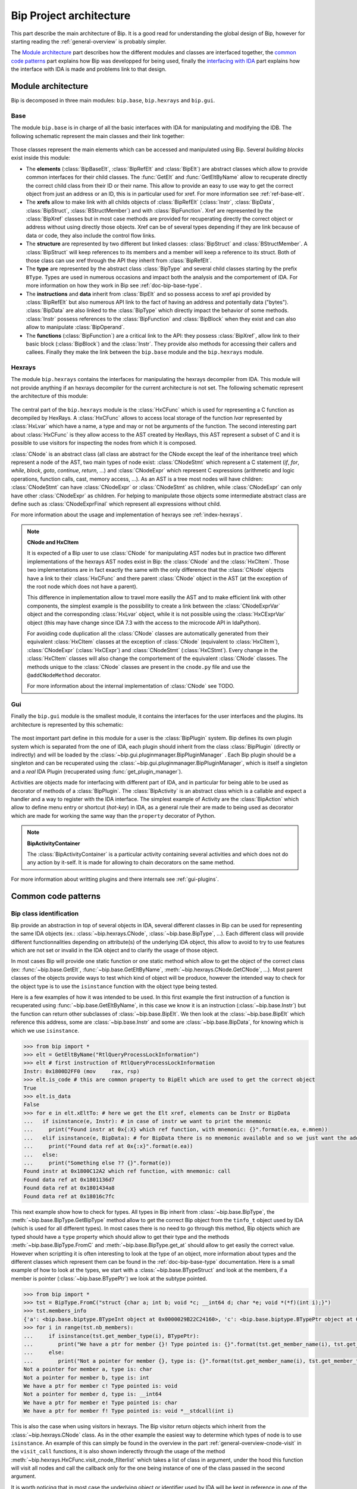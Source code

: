.. _general-archi:

Bip Project architecture
########################

This part describe the main architecture of Bip. It is a good read for
understanding the global design of Bip, however for starting reading the
:ref:`general-overview` is probably simpler.

The `Module architecture`_ part describes how the different modules and
classes are interfaced together, the `common code patterns`_ part explains how
Bip was developped for being used, finally the `interfacing with IDA`_ part
explains how the interface with IDA is made and problems link to that design.

Module architecture
===================

Bip is decomposed in three main modules: ``bip.base``, ``bip.hexrays`` and
``bip.gui``.

Base
----

.. module:: bip.base

The module ``bip.base`` is in charge of all the basic interfaces with IDA for
manipulating and modifying the IDB. The following schematic represent the
main classes and their link together:

.. figure:: /_static/img/bip_base2.png

Those classes represent the main elements which can be accessed and
manipulated using Bip. Several *building blocks* exist inside this module:

* The **elements** (:class:`BipBaseElt`, :class:`BipRefElt` and :class:`BipElt`)
  are abstract classes which allow to provide common interfaces for their
  child classes. The :func:`GetElt` and :func:`GetEltByName` allow to
  recuperate directly the correct child class from their ID or their name.
  This allow to provide an easy to use way to get the correct object from
  just an address or an ID, this is in particular used for xref. For more
  information see :ref:`ref-base-elt`.
* The **xrefs** allow to make link with all childs objects of :class:`BipRefElt`
  (:class:`Instr`, :class:`BipData`, :class:`BipStruct`,
  :class:`BStructMember`) and with :class:`BipFunction`. Xref are represented
  by the :class:`BipXref` classes but in most case methods are provided
  for recuperating directly the correct object or address without using
  directly those objects. Xref can be of several types depending if they
  are link because of data or code, they also include the control flow links.
* The **structure** are represented by two different but linked classes:
  :class:`BipStruct` and :class:`BStructMember`. A :class:`BipStruct` will
  keep references to its members and a member will keep a reference to its
  struct. Both of those class can use xref through the API they inherit
  from :class:`BipRefElt`.
* The **type** are represented by the abstract class :class:`BipType` and
  several child classes starting by the prefix ``BType``. Types are used in
  numerous occasions and impact both the analysis and the comportement of IDA.
  For more information on how they work in Bip see :ref:`doc-bip-base-type`.
* The **instructions** and **data** inherit from :class:`BipElt` and so
  possess access to xref api provided by :class:`BipRefElt` but also numerous
  API link to the fact of having an address and potentially data ("bytes").
  :class:`BipData` are also linked to the :class:`BipType` which directly
  impact the behavior of some methods. :class:`Instr` possess references to
  the :class:`BipFunction` and :class:`BipBlock` when they exist and can also
  allow to manipulate :class:`BipOperand`.
* The **functions** (:class:`BipFunction`) are a critical link to the API: they possess
  :class:`BipXref`, allow link to their basic block (:class:`BipBlock`) and
  the :class:`Instr`. They provide also methods for accessing their callers
  and callees. Finally they make the link between the ``bip.base`` module and
  the ``bip.hexrays`` module.

Hexrays
-------

.. module:: bip.hexrays

The module ``bip.hexrays`` contains the interfaces for manipulating the
hexrays decompiler from IDA. This module will not provide anything if an
hexrays decompiler for the current architecture is not set. The following
schematic represent the architecture of this module:

.. figure:: /_static/img/bip_hexrays_cnode.png

The central part of the ``bip.hexrays`` module is the :class:`HxCFunc`
which is used for representing a C function as decompiled by HexRays.
A :class:`HxCFunc` allows to access local storage of the function *lvar*
represented by :class:`HxLvar` which have a name, a type and may or not be
arguments of the function. The second interesting part about :class:`HxCFunc`
is they allow access to the AST created by HexRays, this AST represent a
subset of C and it is possible to use visitors for inspecting the nodes from
which it is composed.

:class:`CNode` is an abstract class (all class are abstract for the CNode
except the leaf of the inheritance tree) which represent a node of the AST,
two main types of node exist: :class:`CNodeStmt` which represent a C
statement (*if*, *for*, *while*, *block*, *goto*, *continue*, *return*, ...)
and :class:`CNodeExpr` which represent C expressions (arithmetic and logic
operations, function calls, cast, memory access, ...). As an AST is a tree
most nodes will have children: :class:`CNodeStmt` can have :class:`CNodeExpr`
or :class:`CNodeStmt` as children, while :class:`CNodeExpr` can only have
other :class:`CNodeExpr` as children. For helping to manipulate those objects
some intermediate abstract class are define such as :class:`CNodeExprFinal`
which represent all expressions without child.

For more information about the usage and implementation of hexrays see
:ref:`index-hexrays`.

.. note:: **CNode and HxCItem**

    It is expected of a Bip user to use :class:`CNode` for manipulating
    AST nodes but in practice two different implementations of the hexrays AST
    nodes exist in Bip: the :class:`CNode` and the :class:`HxCItem`. Those two
    implementations are in fact exactly the same with the only difference
    that the :class:`CNode` objects have a link to their :class:`HxCFunc`
    and there parent :class:`CNode` object in the AST (at the exception of
    the root node which does not have a parent).
    
    This difference in implementation allow to travel more easilly the AST and
    to make efficient link with other components, the simplest example is the
    possibility to create a link between the :class:`CNodeExprVar` object
    and the corresponding :class:`HxLvar` object, while it is not possible
    using the :class:`HxCExprVar` object (this may have change since IDA 7.3
    with the access to the microcode API in IdaPython).

    For avoiding code duplication all the :class:`CNode` classes are
    automatically generated from their equivalent :class:`HxCItem` classes at
    the exception of :class:`CNode` (equivalent to :class:`HxCItem`),
    :class:`CNodeExpr` (:class:`HxCExpr`) and :class:`CNodeStmt`
    (:class:`HxCStmt`). Every change in the :class:`HxCItem` classes will
    also change the comportement of the equivalent :class:`CNode` classes. The
    methods unique to the :class:`CNode` classes are present in the
    ``cnode.py`` file and use the ``@addCNodeMethod`` decorator.

    For more information about the internal implementation of :class:`CNode`
    see TODO.

Gui
---

.. module:: bip.gui

Finally the ``bip.gui`` module is the smallest module, it contains the
interfaces for the user interfaces and the plugins. Its architecture is
represented by this schematic:

.. figure:: /_static/img/bip_gui.png

The most important part define in this module for a user is the
:class:`BipPlugin` system. Bip defines its own plugin system which is
separated from the one of IDA, each plugin should inherit from the class
:class:`BipPlugin` (directly or indirectly) and will be loaded by the
:class:`~bip.gui.pluginmanager.BipPluginManager` . Each Bip plugin should
be a singleton and can be recuperated using the
:class:`~bip.gui.pluginmanager.BipPluginManager`, which is itself a singleton
and a *real* IDA Plugin (recuperated using :func:`get_plugin_manager`).

Activities are objects made for interfacing with different part of
IDA, and in particular for being able to be used as decorator of methods of a
:class:`BipPlugin`. The :class:`BipActivity` is an abstract class which is a
callable and expect a handler and a way to register with the IDA interface.
The simplest example of Activity are the :class:`BipAction` which allow to
define menu entry or shortcut (*hot-key*) in IDA, as a general rule their
are made to being used as decorator which are made for working the same way
than the ``property`` decorator of Python.

.. note:: **BipActivityContainer**

    The :class:`BipActivityContainer` is a particular activity containing
    several activities and which does not do any action by it-self. It is made
    for allowing to chain decorators on the same method.

For more information about writting plugins and there internals
see :ref:`gui-plugins`.

Common code patterns
====================

Bip class identification
------------------------

Bip provide an abstraction in top of several objects in IDA, several different
classes in Bip can be used for representing the same IDA objects (ex.:
:class:`~bip.hexrays.CNode`, :class:`~bip.base.BipType`, ...). Each different
class will provide different functionnalities depending on attribute(s) of the
underlying IDA object, this allow to avoid to try to use features which are
not set or invalid in the IDA object and to clarify the usage of those object.

In most cases Bip will provide one static function or one static method which
allow to get the object of the correct class (ex: :func:`~bip.base.GetElt`,
:func:`~bip.base.GetEltByName`, :meth:`~bip.hexrays.CNode.GetCNode`, ...).
Most parent classes of the objects provide ways to test which kind of object
will be produce, however the intended way to check for the object type is
to use the ``isinstance`` function with the object type being tested.

Here is a few examples of how it was intended to be used. In this first
example the first instruction of a function is recuperated using
:func:`~bip.base.GetEltByName`, in this case we know it is an instruction
(:class:`~bip.base.Instr`) but the function can return other subclasses
of :class:`~bip.base.BipElt`. We then look at the :class:`~bip.base.BipElt`
which reference this address, some are :class:`~bip.base.Instr` and some
are :class:`~bip.base.BipData`, for knowing which is which we
use ``isinstance``.

.. code-block:: pycon

    >>> from bip import *
    >>> elt = GetEltByName("RtlQueryProcessLockInformation")
    >>> elt # first instruction of RtlQueryProcessLockInformation
    Instr: 0x1800D2FF0 (mov     rax, rsp)
    >>> elt.is_code # this are common property to BipElt which are used to get the correct object
    True
    >>> elt.is_data
    False
    >>> for e in elt.xEltTo: # here we get the Elt xref, elements can be Instr or BipData
    ...   if isinstance(e, Instr): # in case of instr we want to print the mnemonic
    ...     print("Found instr at 0x{:X} which ref function, with mnemonic: {}".format(e.ea, e.mnem))
    ...   elif isinstance(e, BipData): # for BipData there is no mnemonic available and so we just want the address
    ...     print("Found data ref at 0x{:x}".format(e.ea))
    ...   else:
    ...     print("Something else ?? {}".format(e))
    Found instr at 0x1800C12A2 which ref function, with mnemonic: call
    Found data ref at 0x1801136d7
    Found data ref at 0x1801434a8
    Found data ref at 0x18016c7fc

This next example show how to check for types. All types in Bip inherit from 
:class:`~bip.base.BipType`, the :meth:`~bip.base.BipType.GetBipType` method
allow to get the correct Bip object from the ``tinfo_t`` object used by
IDA (which is used for all different types). In most cases there is no need
to go through this method, Bip objects which are typed should have a ``type``
property which should allow to get their type and
the methods :meth:`~bip.base.BipType.FromC` and
:meth:`~bip.base.BipType.get_at` should allow to get easily the correct value.
However when scriptting it is often interesting to look at the type of an
object, more information about types and the different classes which represent
them can be found in the :ref:`doc-bip-base-type` documentation. Here is a
small example of how to look at the types, we start with a
:class:`~bip.base.BTypeStruct` and look at the members, if a member is pointer
(:class:`~bip.base.BTypePtr`) we look at the subtype pointed.

.. code-block:: pycon

    >>> from bip import *
    >>> tst = BipType.FromC("struct {char a; int b; void *c; __int64 d; char *e; void *(*f)(int i);}")
    >>> tst.members_info
    {'a': <bip.base.biptype.BTypeInt object at 0x0000029B22C24160>, 'c': <bip.base.biptype.BTypePtr object at 0x0000029B22C24128>, 'b': <bip.base.biptype.BTypeInt object at 0x0000029B22C24390>, 'e': <bip.base.biptype.BTypePtr object at 0x0000029B22C244A8>, 'd': <bip.base.biptype.BTypeInt object at 0x0000029B22C24438>, 'f': <bip.base.biptype.BTypePtr object at 0x0000029B22C24048>}
    >>> for i in range(tst.nb_members):
    ...     if isinstance(tst.get_member_type(i), BTypePtr):
    ...        print("We have a ptr for member {}! Type pointed is: {}".format(tst.get_member_name(i), tst.get_member_type(i).pointed.str))
    ...     else:
    ...        print("Not a pointer for member {}, type is: {}".format(tst.get_member_name(i), tst.get_member_type(i).str))
    Not a pointer for member a, type is: char
    Not a pointer for member b, type is: int
    We have a ptr for member c! Type pointed is: void
    Not a pointer for member d, type is: __int64
    We have a ptr for member e! Type pointed is: char
    We have a ptr for member f! Type pointed is: void *__stdcall(int i)

This is also the case when using visitors in hexrays. The Bip visitor return
objects which inherit from the :class:`~bip.hexrays.CNode` class. As
in the other example the easiest way to determine which types of node is to
use ``isinstance``. An example of this can simply be found in the overview in
the part :ref:`general-overview-cnode-visit` in the ``visit_call`` functions,
it is also shown inderectly through the usage of the method
:meth:`~bip.hexrays.HxCFunc.visit_cnode_filterlist` which takes a list of
class in argument, under the hood this function will visit all nodes and call
the callback only for the one being instance of one of the class passed in the
second argument.

It is worth noticing that in most case the underlying object or identifier
used by IDA will be kept in reference in one of the private attribute of the
object.

Interfacing with IDA
====================

TODO: problem of the fact we keep ref. on the IDA C++ object.



